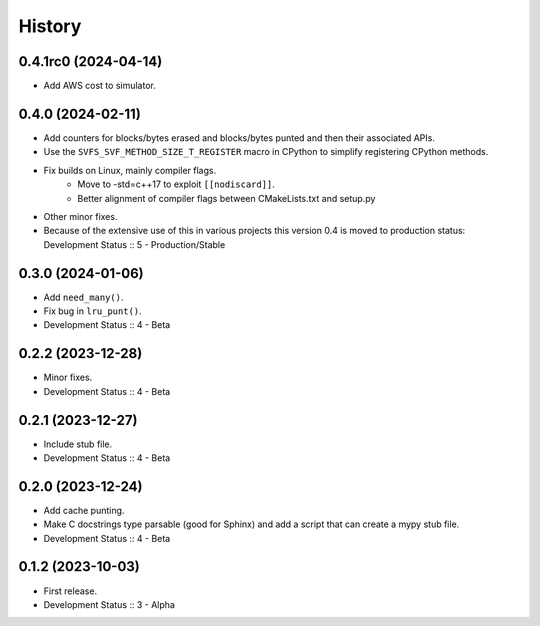 History
##################

0.4.1rc0 (2024-04-14)
=====================

- Add AWS cost to simulator.

0.4.0 (2024-02-11)
=====================

- Add counters for blocks/bytes erased and blocks/bytes punted and then their associated APIs.
- Use the ``SVFS_SVF_METHOD_SIZE_T_REGISTER`` macro in CPython to simplify registering CPython methods.
- Fix builds on Linux, mainly compiler flags.
    - Move to -std=c++17 to exploit ``[[nodiscard]]``.
    - Better alignment of compiler flags between CMakeLists.txt and setup.py
- Other minor fixes.
- Because of the extensive use of this in various projects this version 0.4 is moved to production status:
  Development Status :: 5 - Production/Stable

0.3.0 (2024-01-06)
=====================

- Add ``need_many()``.
- Fix bug in ``lru_punt()``.
- Development Status :: 4 - Beta

0.2.2 (2023-12-28)
=====================

- Minor fixes.
- Development Status :: 4 - Beta

0.2.1 (2023-12-27)
=====================

- Include stub file.
- Development Status :: 4 - Beta

0.2.0 (2023-12-24)
=====================

- Add cache punting.
- Make C docstrings type parsable (good for Sphinx) and add a script that can create a mypy stub file.
- Development Status :: 4 - Beta

0.1.2 (2023-10-03)
=====================

- First release.
- Development Status :: 3 - Alpha
